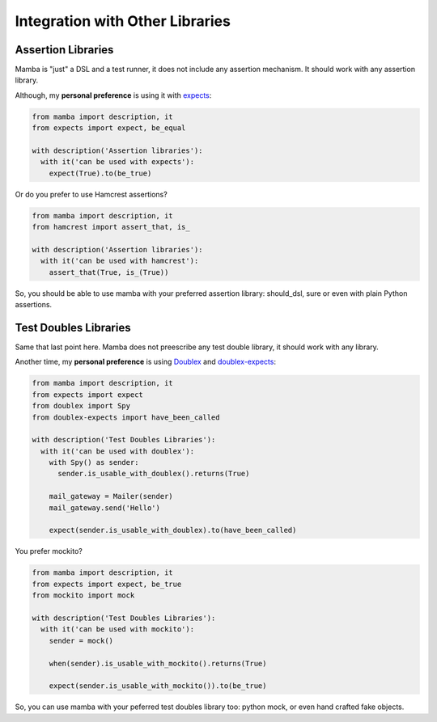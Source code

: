 Integration with Other Libraries
================================

Assertion Libraries
-------------------

Mamba is "just" a DSL and a test runner, it does not include any assertion mechanism. It should work with any assertion library.

Although, my **personal preference** is using it with `expects <https://github.com/jaimegildesagredo/expects>`_:

.. code-block:: python

  from mamba import description, it
  from expects import expect, be_equal

  with description('Assertion libraries'):
    with it('can be used with expects'):
      expect(True).to(be_true)


Or do you prefer to use Hamcrest assertions?

.. code-block:: python

  from mamba import description, it
  from hamcrest import assert_that, is_

  with description('Assertion libraries'):
    with it('can be used with hamcrest'):
      assert_that(True, is_(True))


So, you should be able to use mamba with your preferred assertion library: should_dsl, sure or even with plain Python assertions.


Test Doubles Libraries
----------------------

Same that last point here. Mamba does not preescribe any test double library, it should work with any library.

Another time, my **personal preference** is using `Doublex <https://bitbucket.org/DavidVilla/python-doublex>`_ and `doublex-expects <https://github.com/jaimegildesagredo/doublex-expects>`_:

.. code-block:: python

  from mamba import description, it
  from expects import expect
  from doublex import Spy
  from doublex-expects import have_been_called

  with description('Test Doubles Libraries'):
    with it('can be used with doublex'):
      with Spy() as sender:
        sender.is_usable_with_doublex().returns(True)

      mail_gateway = Mailer(sender)
      mail_gateway.send('Hello')

      expect(sender.is_usable_with_doublex).to(have_been_called)

You prefer mockito?

.. code-block:: python

  from mamba import description, it
  from expects import expect, be_true
  from mockito import mock

  with description('Test Doubles Libraries'):
    with it('can be used with mockito'):
      sender = mock()

      when(sender).is_usable_with_mockito().returns(True)

      expect(sender.is_usable_with_mockito()).to(be_true)

So, you can use mamba with your peferred test doubles library too: python mock, or even hand crafted fake objects.
